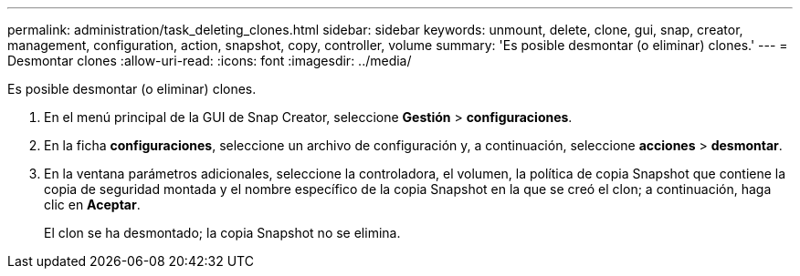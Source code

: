 ---
permalink: administration/task_deleting_clones.html 
sidebar: sidebar 
keywords: unmount, delete, clone, gui, snap, creator, management, configuration, action, snapshot, copy, controller, volume 
summary: 'Es posible desmontar (o eliminar) clones.' 
---
= Desmontar clones
:allow-uri-read: 
:icons: font
:imagesdir: ../media/


[role="lead"]
Es posible desmontar (o eliminar) clones.

. En el menú principal de la GUI de Snap Creator, seleccione *Gestión* > *configuraciones*.
. En la ficha *configuraciones*, seleccione un archivo de configuración y, a continuación, seleccione *acciones* > *desmontar*.
. En la ventana parámetros adicionales, seleccione la controladora, el volumen, la política de copia Snapshot que contiene la copia de seguridad montada y el nombre específico de la copia Snapshot en la que se creó el clon; a continuación, haga clic en *Aceptar*.
+
El clon se ha desmontado; la copia Snapshot no se elimina.


